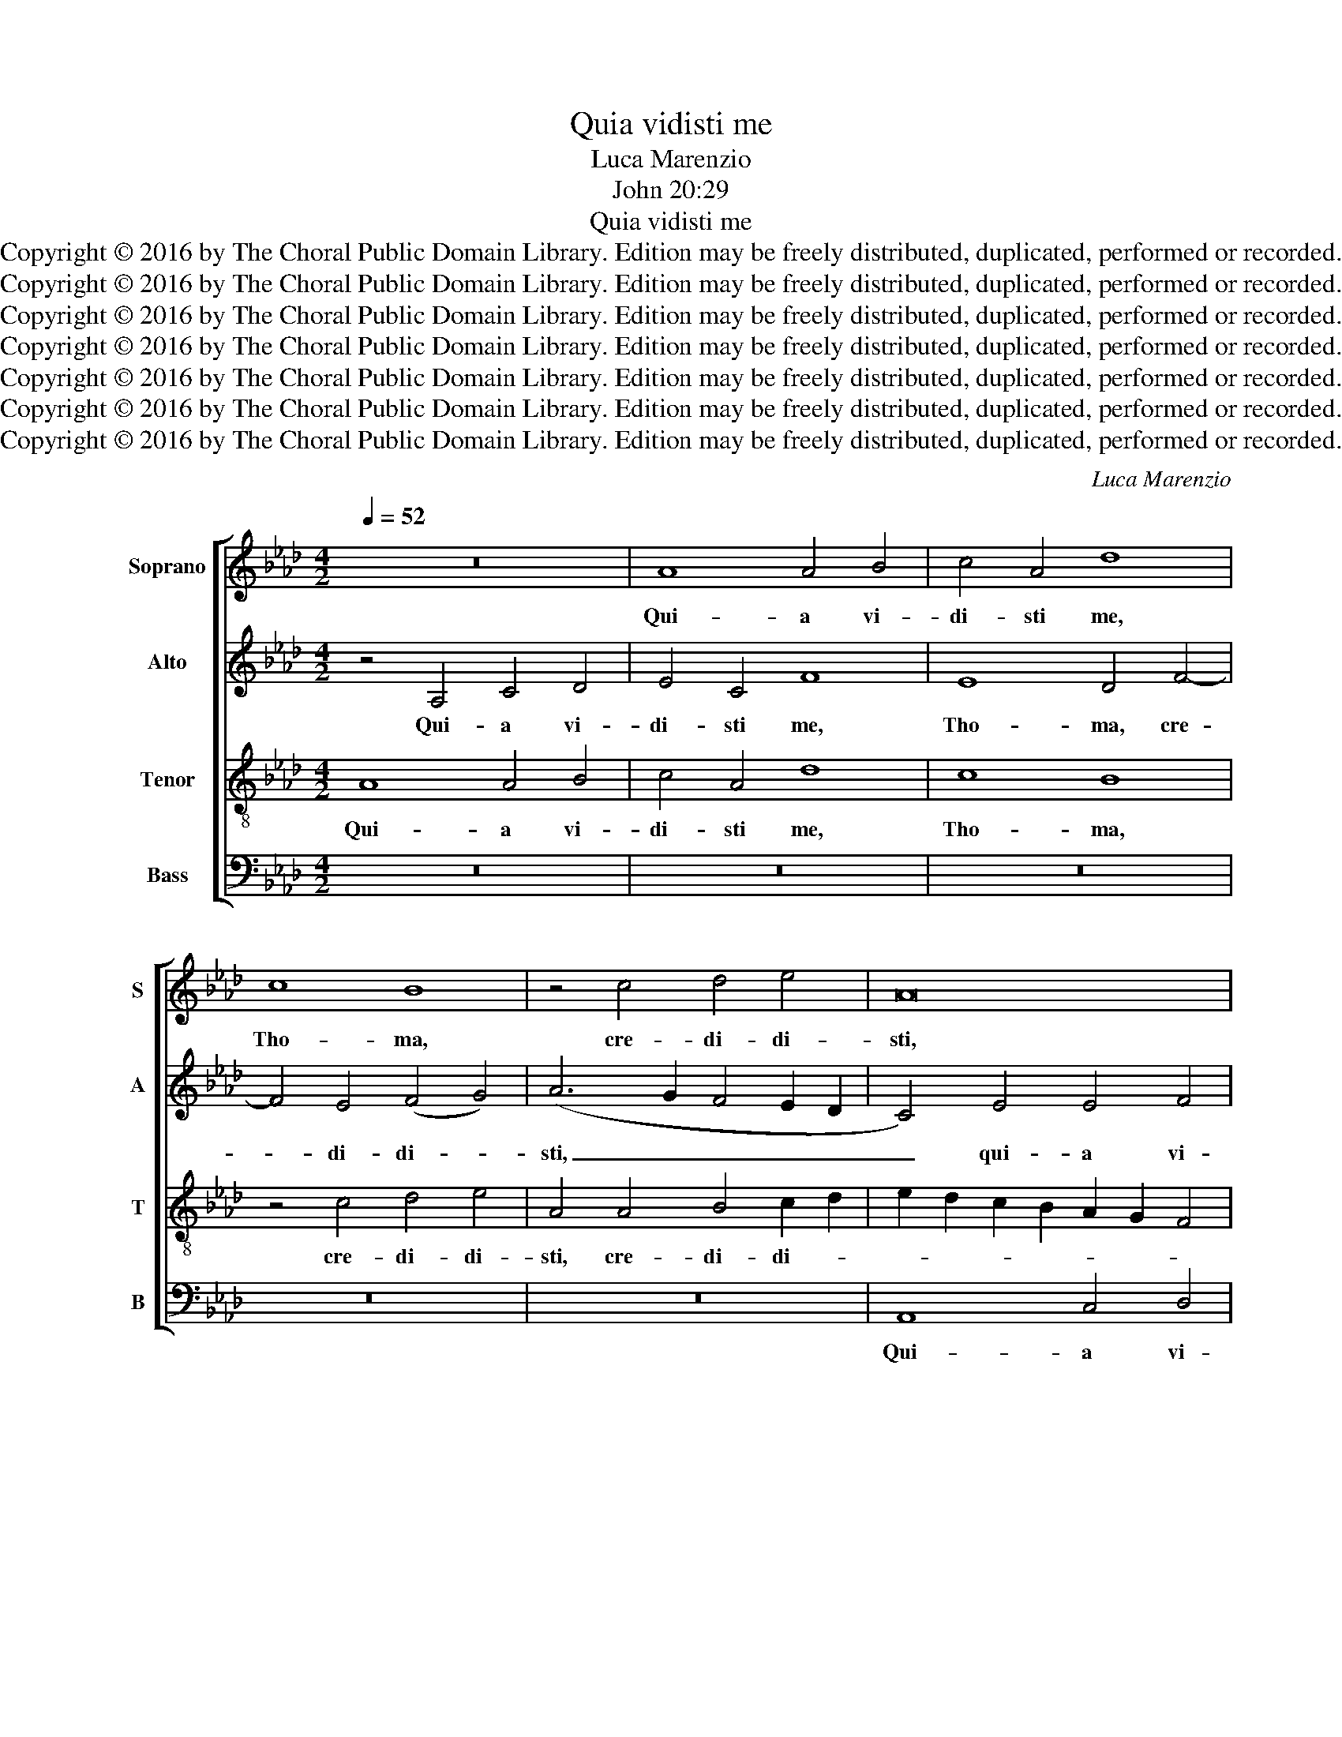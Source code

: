 X:1
T:Quia vidisti me
T:Luca Marenzio
T:John 20:29
T:Quia vidisti me
T:Copyright © 2016 by The Choral Public Domain Library. Edition may be freely distributed, duplicated, performed or recorded.
T:Copyright © 2016 by The Choral Public Domain Library. Edition may be freely distributed, duplicated, performed or recorded.
T:Copyright © 2016 by The Choral Public Domain Library. Edition may be freely distributed, duplicated, performed or recorded.
T:Copyright © 2016 by The Choral Public Domain Library. Edition may be freely distributed, duplicated, performed or recorded.
T:Copyright © 2016 by The Choral Public Domain Library. Edition may be freely distributed, duplicated, performed or recorded.
T:Copyright © 2016 by The Choral Public Domain Library. Edition may be freely distributed, duplicated, performed or recorded.
T:Copyright © 2016 by The Choral Public Domain Library. Edition may be freely distributed, duplicated, performed or recorded.
C:Luca Marenzio
Z:John 20:29
Z:Copyright © 2016 by The Choral Public Domain Library. Edition may be freely distributed, duplicated, performed or recorded.
%%score [ 1 2 3 4 ]
L:1/8
Q:1/4=52
M:4/2
K:Ab
V:1 treble nm="Soprano" snm="S"
V:2 treble nm="Alto" snm="A"
V:3 treble-8 transpose=-12 nm="Tenor" snm="T"
V:4 bass nm="Bass" snm="B"
V:1
 z16 | A8 A4 B4 | c4 A4 d8 | c8 B8 | z4 c4 d4 e4 | A16 | z4 c8 d4 | e8 A8 | z4 G4 A4 B4 | E16 | %10
w: |Qui- a vi-|di- sti me,|Tho- ma,|cre- di- di-|sti,|cre- di-|di- sti,|cre- di- di-|sti,|
 z4 E4 G4 A4 | B4 G4 c8 | B8 A4 c4- | c4 B4 (c4 =d4) | e4 E4 G4 A4 | B4 G4 c8 | B4 G4 z4 A4 | %17
w: qui- a vi-|di- sti me,|Tho- ma, cre-|* di- di- *|sti, qui- a vi-|di- sti me,|Tho- ma, cre-|
 B4 c4 B8 | z4 A4 A8 | G6 F2 G4 =A4 | B8 _A8- | A8 z4 A4 | G2 F2 G2 A2 B4 E2 A2- | (A2 GF G4) A8 | %24
w: di- di- sti:|Be- a-|ti qui non vi-|de- runt,|_ cre-|* * * * * di- de-|* * * * runt,|
 z16 | z4 A4 A8 | A6 F2 A4 A4 | _G8 (F2 E2 F2 =G2 | A4) c4 c8 | B6 A2 B4 c4 | d8 (c6 BA | B8) z8 | %32
w: |Be- a-|ti qui non vi-|de- runt, _ _ _|_ Be- a-|ti qui non vi-|de- runt, _ _|_|
 z8 z4 A4 | G2 F2 G2 A2 B4 E2 A2- | (A2 GF G4) A8 ||[M:3/2][Q:1/2=140] z12 | E4 G4 =A4 | %37
w: cre-|* * * * * di- de-|* * * * runt.||al- le- lu-|
 (B6 A2 G4) | A6 G2 F4 | G8 z4 | B6 A2 G4 | A8 z4 | E4 G4 =A4 | B8 z4 | A4 c4 =d4 | e4 E4 G4 | %46
w: ia, _ _|al- le- lu-|ia,|al- le- lu-|ia,|al- le- lu-|ia,|al- le- lu-|ia, al- le-|
 =A4 B8 | c6 B2 A4 | G8 z4 | E4 G4 =A4 | B8 e4- | e2 d2 c6 B2 | A8 G4 | A16 |] %54
w: lu- ia,|al- le- lu-|ia,|al- le- lu-|ia, al-|* le- lu- *||ia.|
V:2
 z4 A,4 C4 D4 | E4 C4 F8 | E8 D4 F4- | F4 E4 (F4 G4) | (A6 G2 F4 E2 D2 | C4) E4 E4 F4 | G4 E4 A8 | %7
w: Qui- a vi-|di- sti me,|Tho- ma, cre-|* di- di- *|sti, _ _ _ _|_ qui- a vi-|di- sti me,|
 G8 F4 C4 | D4 E4 A,4 E4 | C8 (C4 B,2 A,2) | B,8 z8 | E8 E4 F4 | G4 E4 A8 | G8 F8 | (E6 D2 C8) | %15
w: Tho- ma, cre-|di- si- sti, cre-|di- di- * *|sti,|qui- a vi-|di- sti me,|Tho- ma,|cre- * *|
 B,4 E6 C2 F4- | F2 ED E4 C4 F4 | G4 (A6 GF G4) | A4 E4 E8 | E6 C2 E4 E4 | F12 E2 D2 | %21
w: di- di- * *|* * * * sti, cre-|di- di- * * *|sti: Be- a-|ti qui non vi-|de- * *|
 C2 =D2 E6 DC D4 | E8 z8 | z4 D4 C2 B,2 C2 D2 | E4 A,2 (D4 CB, C4) | D4 F4 F8 | E6 D2 E4 F4 | %27
w: |runt,|cre- * * * *|* di- de- * * *|runt. Be- a-|ti qui non vi-|
 (B,4 C4) D8 | z4 A4 A8 | G6 F2 G4 E4 | (F4 G4) A8 | z4 E4 D4 C4 | B,8 (A,2 B,2 C2 A,2 | B,8) z8 | %34
w: de- * runt,|Be- a-|ti qui non vi-|de- * runt,|et cre- di-|de- runt. _ _ _|_|
 z16 ||[M:3/2] A,4 C4 =D4 | E8 z4 | D6 C2 B,4 | A,8 z4 | E,4 G,4 =A,4 | B,8 z4 | F,4 A,4 B,4 | %42
w: |Al- le- lu-|ia,|al- le- lu-|ia,|al- le- lu-|ia,|al- le- lu-|
 C8 z4 | B,4 D4 E4 | (F6 G2 A2 F2 | G4) G6 F2 | (E8 =D4) | E8 z4 | E6 _D2 C4 | B,8 z4 | E6 D2 C4 | %51
w: ia,|al- le- lu-|ia, _ _ _|_ al- le-|lu- *|ia,|al- le- lu-|ia,|al- le- lu-|
 B,4 C8 | E8 B,4 | C16 |] %54
w: ia, al-|le- lu-|ia.|
V:3
 A8 A4 B4 | c4 A4 d8 | c8 B8 | z4 c4 d4 e4 | A4 A4 B4 c2 d2 | e2 d2 c2 B2 A2 G2 F4 | E8 z4 A4 | %7
w: Qui- a vi-|di- sti me,|Tho- ma,|cre- di- di-|sti, cre- di- di- *||sti, cre-|
 B4 c4 F6 G2 | A2 B2 c8 B4- | B2 A2 A8 G2 F2 | G2 A2 B2 G2 c8 | B8 z4 A4 | B8 c8 | e8 z8 | %14
w: di- di- sti, _|_ _ _ cre-|* di- di- * *||sti, cre-|di- di-|sti,|
 z4 E4 E4 F4 | G4 E4 A8 | G8 F8 | z4 c4 d4 e4 | A4 c4 c8 | B6 A2 B4 c4 | d8 (c6 B2 | A16) | %22
w: qui- a vi-|di- sti me,|Tho- ma,|cre- di- di-|sti: Be- a-|ti qui non vi-|de- runt, _|_|
 z4 e4 _d4 c4 | B8 A8 | z16 | z4 d4 d8 | c6 B2 c4 =d4 | e8 A8 | z4 A4 A8 | e6 f2 e4 c4 | %30
w: et cre- di-|de- runt||Be- a-|ti qui non vi-|de- runt,|Be- a-|ti qui non vi-|
 B8 (A6 GF | E8) z8 | z16 | z4 e4 d4 c4 | B8 A8 ||[M:3/2] z12 | e6 d2 c4 | B8 z4 | A4 c4 =d4 | %39
w: de- runt, _ _|_||et cre- di-|de- runt.||Al- le- lu-|ia,|al- le- lu-|
 e8 z4 | B4 d4 e4 | f8 z4 | e6 d2 c4 | (d6 c2 B4) | A6 G2 F4 | E4 B4 B4 | c4 F8 | A6 G2 F4 | %48
w: ia,|al- le- lu-|ia,|Al- le- lu-|ia, _ _|al- le- lu-|ia, al- le-|lu- ia,|al- le- lu-|
 B8 z4 | e6 d2 c4 | B8 z4 | z4 e6 d2 | (c4 B8) | A16 |] %54
w: ia,|al- le- lu-|ia,|al- le-|lu- *|ia.|
V:4
 z16 | z16 | z16 | z16 | z16 | A,,8 C,4 D,4 | E,4 C,4 F,8 | E,8 D,4 F,4- | F,4 E,4 (F,4 G,4) | %9
w: |||||Qui- a vi-|di- sti me,|Tho- ma, cre-|* di- di- *|
 A,8 z8 | E,8 E,4 F,4 | G,4 E,4 A,8 | G,8 F,8 | z4 G,4 A,4 B,4 | E,8 z8 | z8 z4 A,,4 | %16
w: sti,|qui- a vi-|di- sti me,|Tho- ma,|cre- di- di-|sti,|cre-|
 B,,4 C,4 F,,8 | z16 | z4 A,4 A,8 | E,6 F,2 E,4 C,4 | B,,2 C,2 D,2 E,2 F,2 G,2 A,4- | %21
w: di- di- sti:||Be- a-|ti qui non vi-|de- * * * * * *|
 A,2 G,2 F,2 E,2 F,8 | E,8 z8 | z8 z4 A,4 | _G,4 F,4 E,8 | D,4 D,4 D,8 | A,6 B,2 A,4 F,4 | %27
w: |runt,|et|cre- di- de-|runt Be- a-|ti qui non vi-|
 E,8 (D,6 C,B,, | A,,16) | z16 | z8 z4 A,4 | G,2 F,2 G,2 A,2 B,4 E,2 A,2- | (A,2 G,F, G,4) (A,8 | %33
w: de- runt, _ _|_||cre-|* * * * * di- de-|* * * * runt.|
 E,8) z8 | z16 ||[M:3/2] A,6 G,2 F,4 | E,8 z4 | B,,4 D,4 E,4 | F,8 z4 | E,6 D,2 C,4 | B,,8 z4 | %41
w: _||Al- le- lu-|ia,|Al- le- lu-|ia,|al- le- lu-|ia,|
 F,6 E,2 D,4 | C,8 z4 | B,6 A,2 G,4 | F,8 z4 | z4 E,6 D,2 | C,4 B,,8 | z12 | E,4 G,4 A,4 | E,8 z4 | %50
w: al- le- lu-|ia,|al- le- lu-|ia,|al- le-|lu- ia,||al- le- lu-|ia,|
 E,4 G,4 A,4 | E,4 A,,4 C,4- | C,4 E,8 | A,,16 |] %54
w: al- le- lu-|ia, al- le-|* lu-|ia,|

